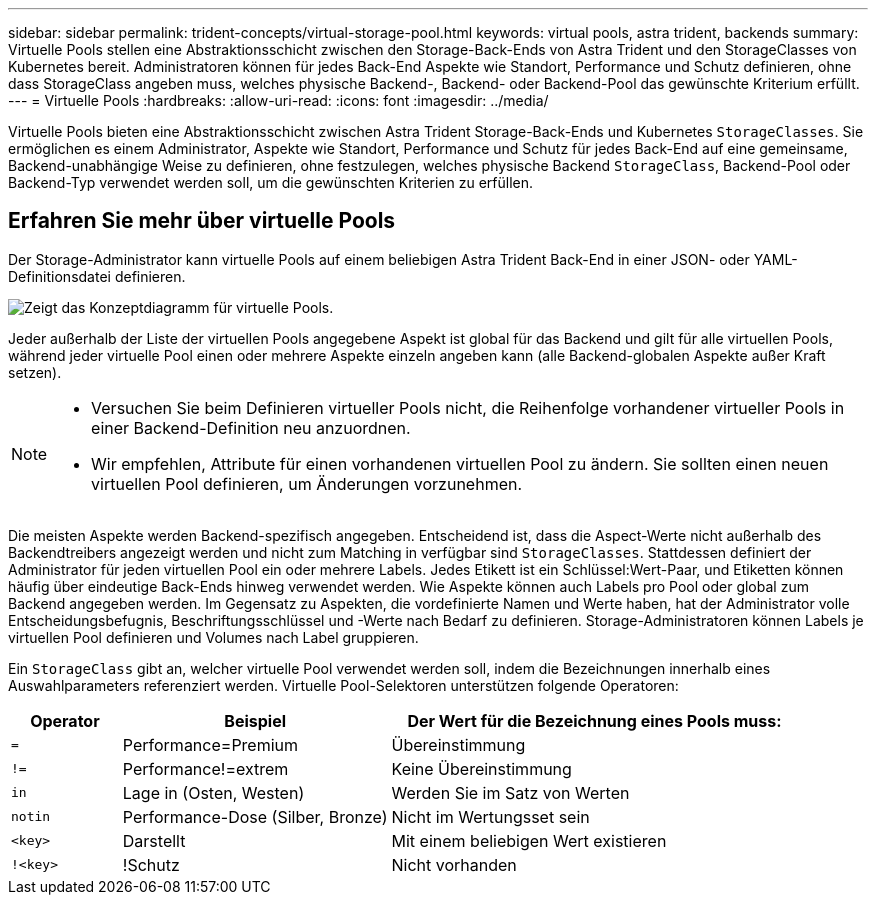 ---
sidebar: sidebar 
permalink: trident-concepts/virtual-storage-pool.html 
keywords: virtual pools, astra trident, backends 
summary: Virtuelle Pools stellen eine Abstraktionsschicht zwischen den Storage-Back-Ends von Astra Trident und den StorageClasses von Kubernetes bereit. Administratoren können für jedes Back-End Aspekte wie Standort, Performance und Schutz definieren, ohne dass StorageClass angeben muss, welches physische Backend-, Backend- oder Backend-Pool das gewünschte Kriterium erfüllt. 
---
= Virtuelle Pools
:hardbreaks:
:allow-uri-read: 
:icons: font
:imagesdir: ../media/


[role="lead"]
Virtuelle Pools bieten eine Abstraktionsschicht zwischen Astra Trident Storage-Back-Ends und Kubernetes `StorageClasses`. Sie ermöglichen es einem Administrator, Aspekte wie Standort, Performance und Schutz für jedes Back-End auf eine gemeinsame, Backend-unabhängige Weise zu definieren, ohne festzulegen, welches physische Backend `StorageClass`, Backend-Pool oder Backend-Typ verwendet werden soll, um die gewünschten Kriterien zu erfüllen.



== Erfahren Sie mehr über virtuelle Pools

Der Storage-Administrator kann virtuelle Pools auf einem beliebigen Astra Trident Back-End in einer JSON- oder YAML-Definitionsdatei definieren.

image::virtual_storage_pools.png[Zeigt das Konzeptdiagramm für virtuelle Pools.]

Jeder außerhalb der Liste der virtuellen Pools angegebene Aspekt ist global für das Backend und gilt für alle virtuellen Pools, während jeder virtuelle Pool einen oder mehrere Aspekte einzeln angeben kann (alle Backend-globalen Aspekte außer Kraft setzen).

[NOTE]
====
* Versuchen Sie beim Definieren virtueller Pools nicht, die Reihenfolge vorhandener virtueller Pools in einer Backend-Definition neu anzuordnen.
* Wir empfehlen, Attribute für einen vorhandenen virtuellen Pool zu ändern. Sie sollten einen neuen virtuellen Pool definieren, um Änderungen vorzunehmen.


====
Die meisten Aspekte werden Backend-spezifisch angegeben. Entscheidend ist, dass die Aspect-Werte nicht außerhalb des Backendtreibers angezeigt werden und nicht zum Matching in verfügbar sind `StorageClasses`. Stattdessen definiert der Administrator für jeden virtuellen Pool ein oder mehrere Labels. Jedes Etikett ist ein Schlüssel:Wert-Paar, und Etiketten können häufig über eindeutige Back-Ends hinweg verwendet werden. Wie Aspekte können auch Labels pro Pool oder global zum Backend angegeben werden. Im Gegensatz zu Aspekten, die vordefinierte Namen und Werte haben, hat der Administrator volle Entscheidungsbefugnis, Beschriftungsschlüssel und -Werte nach Bedarf zu definieren. Storage-Administratoren können Labels je virtuellen Pool definieren und Volumes nach Label gruppieren.

Ein `StorageClass` gibt an, welcher virtuelle Pool verwendet werden soll, indem die Bezeichnungen innerhalb eines Auswahlparameters referenziert werden. Virtuelle Pool-Selektoren unterstützen folgende Operatoren:

[cols="14%,34%,52%"]
|===
| Operator | Beispiel | Der Wert für die Bezeichnung eines Pools muss: 


| `=` | Performance=Premium | Übereinstimmung 


| `!=` | Performance!=extrem | Keine Übereinstimmung 


| `in` | Lage in (Osten, Westen) | Werden Sie im Satz von Werten 


| `notin` | Performance-Dose (Silber, Bronze) | Nicht im Wertungsset sein 


| `<key>` | Darstellt | Mit einem beliebigen Wert existieren 


| `!<key>` | !Schutz | Nicht vorhanden 
|===